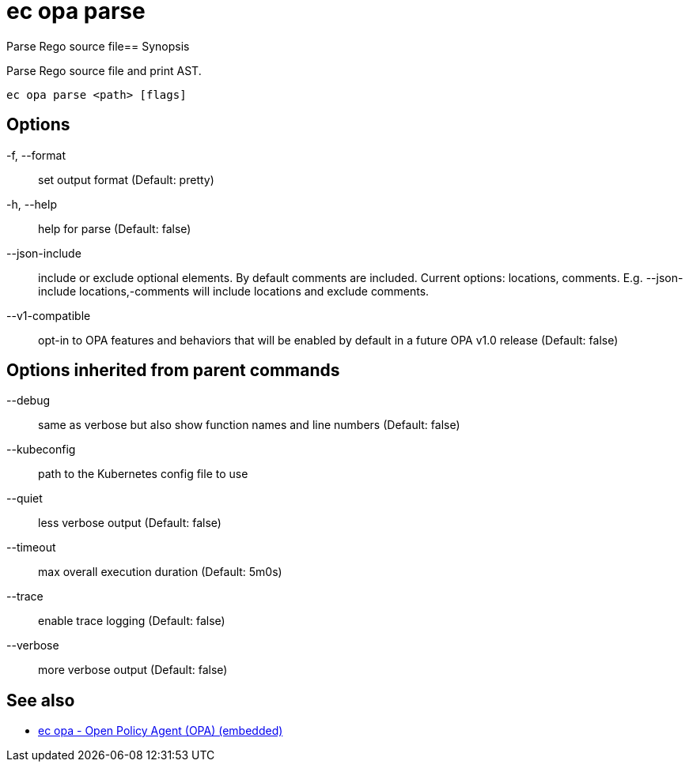 = ec opa parse

Parse Rego source file== Synopsis

Parse Rego source file and print AST.
[source,shell]
----
ec opa parse <path> [flags]
----
== Options

-f, --format:: set output format (Default: pretty)
-h, --help:: help for parse (Default: false)
--json-include:: include or exclude optional elements. By default comments are included. Current options: locations, comments. E.g. --json-include locations,-comments will include locations and exclude comments.
--v1-compatible:: opt-in to OPA features and behaviors that will be enabled by default in a future OPA v1.0 release (Default: false)

== Options inherited from parent commands

--debug:: same as verbose but also show function names and line numbers (Default: false)
--kubeconfig:: path to the Kubernetes config file to use
--quiet:: less verbose output (Default: false)
--timeout:: max overall execution duration (Default: 5m0s)
--trace:: enable trace logging (Default: false)
--verbose:: more verbose output (Default: false)

== See also

 * xref:ec_opa.adoc[ec opa - Open Policy Agent (OPA) (embedded)]
